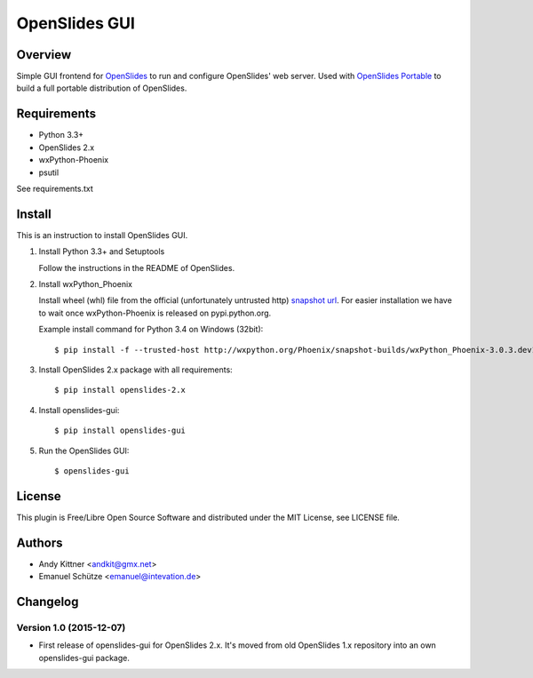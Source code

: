 ================
 OpenSlides GUI
================

Overview
========

Simple GUI frontend for `OpenSlides <http://openslides.org/>`_ to run and configure OpenSlides' web server.
Used with `OpenSlides Portable <https://github.com/OpenSlides/openslides-portable>`_ to build a full portable distribution of OpenSlides.


Requirements
============

- Python 3.3+
- OpenSlides 2.x
- wxPython-Phoenix
- psutil

See requirements.txt


Install
=======

This is an instruction to install OpenSlides GUI.

1. Install Python 3.3+ and Setuptools

   Follow the instructions in the README of OpenSlides.


2. Install wxPython_Phoenix

   Install wheel (whl) file from the official (unfortunately untrusted http)
   `snapshot url <http://wxpython.org/Phoenix/snapshot-builds>`_.
   For easier installation we have to wait once wxPython-Phoenix is released on pypi.python.org.

   Example install command for Python 3.4 on Windows (32bit)::

    $ pip install -f --trusted-host http://wxpython.org/Phoenix/snapshot-builds/wxPython_Phoenix-3.0.3.dev1835+1c68baf-cp34-none-win32.whl


3. Install OpenSlides 2.x package with all requirements::

   $ pip install openslides-2.x


4. Install openslides-gui::

   $ pip install openslides-gui


5. Run the OpenSlides GUI::

   $ openslides-gui


License
=======

This plugin is Free/Libre Open Source Software and distributed under the
MIT License, see LICENSE file.


Authors
=======

* Andy Kittner <andkit@gmx.net>
* Emanuel Schütze <emanuel@intevation.de>


Changelog
=========

Version 1.0 (2015-12-07)
------------------------
* First release of openslides-gui for OpenSlides 2.x.
  It's moved from old OpenSlides 1.x repository into an own openslides-gui package.
